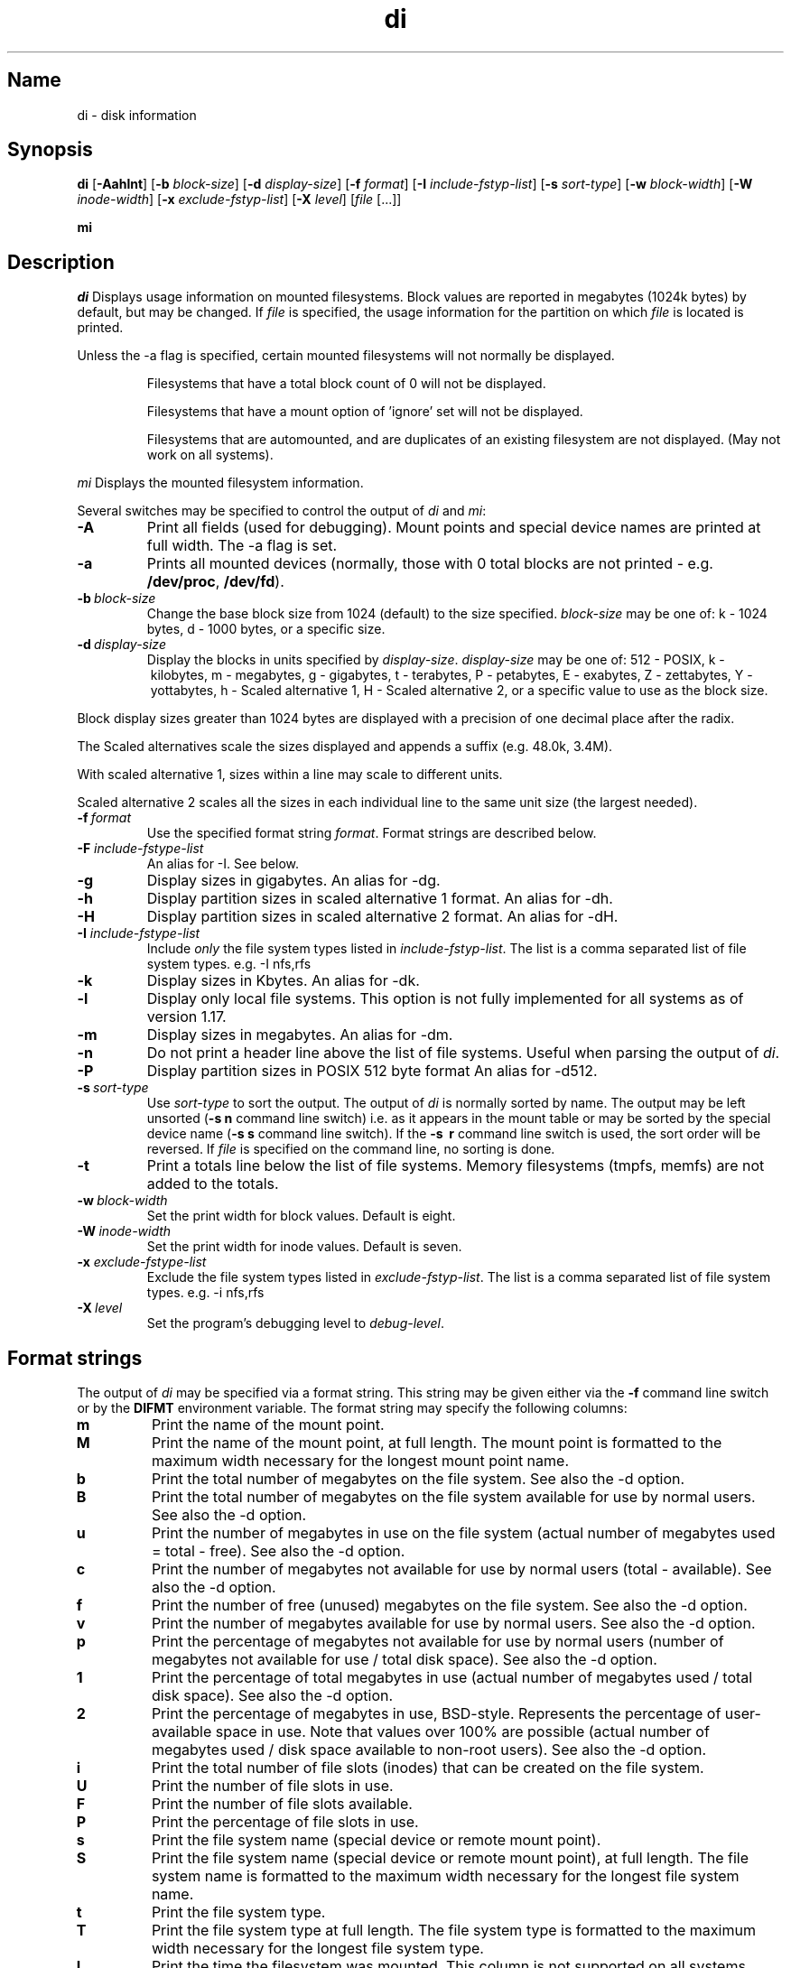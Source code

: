 .\"
.\" $Id$
.\" $Revision$
.\"
.\" di.1
.\"
.\" Copyright 1994-2004 Brad Lanam  Walnut Creek CA USA
.\"
.\" bll@gentoo.com
.\"
.\" for di version 4.0
.\"
.TH di 1 "15 Mar 2004"
.SH Name
di \- disk information
.SH Synopsis
.\" di [-AaghHklmnPt] [-b block-size] [-d display-size] [-f format]
.\" [-I include-fstyp-list] [-s sort-type] [-w block-width]
.\" [-W inode-width] [-x exclude-fstyp-list] [-X level] [file [...]]
.B di
[\fB-Aahlnt\fP] [\fB-b\fP \fIblock-size\fP] [\fB-d\fP \fIdisplay-size\fP]
[\fB-f\fP \fIformat\fP]
[\fB-I\fP \fIinclude-fstyp-list\fP]
[\fB-s\fP \fIsort-type\fP]
[\fB-w\fP \fIblock-width\fP] [\fB-W\fP \fIinode-width\fP]
[\fB-x\fP \fIexclude-fstyp-list\fP] [\fB-X\fP \fIlevel\fP]
[\fIfile\fP [...]]
.PP
.B mi
.SH Description
.NXA "di command" "dumpfs command"
.NXA "di command" "df command"
.NXR "disk" "displaying free space"
.I di
Displays usage information on mounted filesystems.  Block values are
reported in megabytes (1024k bytes) by default, but may be changed.
If \fIfile\fP is specified,
the usage information for the partition on which \fIfile\fP is
located is printed.
.PP
Unless the \-a flag is specified, certain mounted filesystems
will not normally be displayed.
.IP
Filesystems that have a total
block count of 0 will not be displayed.
.IP
Filesystems that have a mount option of 'ignore' set will not
be displayed.
.IP
Filesystems that are automounted, and are duplicates of an
existing filesystem are not displayed.  (May not work on
all systems).
.PP
.I mi
Displays the mounted filesystem information.
.PP
Several switches may be specified to
control the output of
.I di
and
.I mi\fP:
.TP
.B \-A
Print all fields (used for debugging).  Mount points and special
device names are printed at full width.  The \-a flag is set.
.TP
.B \-a
Prints all mounted devices (normally, those with 0 total blocks are not
printed \- e.g. \fB/dev/proc\fP, \fB/dev/fd\fP).
.TP
.B \-b\ \fIblock-size\fP
Change the base block size from 1024 (default) to the size specified.
\fIblock-size\fP may be one of: k\ \-\ 1024 bytes, d\ \-\ 1000 bytes,
or a specific size.
.TP
.B \-d\ \fIdisplay-size\fP
Display the blocks in units specified by \fIdisplay-size\fP.
\fIdisplay-size\fP
may be one of: 512\ \-\ POSIX, k\ \-\ kilobytes,
m\ \-\ megabytes, g\ \-\ gigabytes, t\ \-\ terabytes, P\ \-\ petabytes,
E\ \-\ exabytes, Z\ \-\ zettabytes, Y\ \-\ yottabytes,
h\ \-\ Scaled alternative 1, H\ \-\ Scaled alternative 2,
or a specific value to use as the block size.
.PP
Block display sizes greater than 1024 bytes are displayed with a precision
of one decimal place after the radix.
.PP
The Scaled alternatives scale the sizes displayed and
appends a suffix (e.g. 48.0k, 3.4M).
.PP
With scaled alternative 1, sizes within a
line may scale to different units.
.PP
Scaled alternative 2 scales all the sizes in each individual line
to the same unit size (the largest needed).
.TP
.B \-f\ \fIformat\fP
Use the specified format string \fIformat\fP.  Format strings are
described below.
.TP
.B \-F \fIinclude-fstype-list\fP
An alias for -I.  See below.
.TP
.B \-g
Display sizes in gigabytes.  An alias for \-dg.
.TP
.B \-h
Display partition sizes in scaled alternative 1 format.
An alias for \-dh.
.TP
.B \-H
Display partition sizes in scaled alternative 2 format.
An alias for \-dH.
.TP
.B \-I \fIinclude-fstype-list\fP
Include \fIonly\fP the file system types listed in \fIinclude-fstyp-list\fP.
The list is a comma separated list of file system types.  e.g.
\-I nfs,rfs
.TP
.B \-k
Display sizes in Kbytes.  An alias for \-dk.
.TP
.B \-l
Display only local file systems.  This option is not fully implemented
for all systems as of version 1.17.
.TP
.B \-m
Display sizes in megabytes.  An alias for \-dm.
.TP
.B \-n
Do not print a header line above the list of file systems.  Useful when
parsing the output of \fIdi\fP.
.TP
.B \-P
Display partition sizes in POSIX 512 byte format
An alias for \-d512.
.TP
.B \-s\ \fIsort-type\fP
Use \fIsort-type\fP to sort the output.
The output of \fIdi\fP is normally sorted by name.  The output may
be left unsorted (\fB-s\ n\fP command line switch) i.e. as it appears
in the mount table or may be
sorted by the special device name
(\fB-s\ s\fP command line switch).  If the \fB-s \ r\fP command line
switch is used, the sort order will be reversed.
If \fIfile\fP is specified on the
command line, no sorting is done.
.TP
.B \-t
Print a totals line below the list of file systems.
Memory filesystems (tmpfs, memfs) are not added to the totals.
.TP
.B \-w\ \fIblock-width\fP
Set the print width for block values.  Default is eight.
.TP
.B \-W\ \fIinode-width\fP
Set the print width for inode values.  Default is seven.
.TP
.B \-x \fIexclude-fstype-list\fP
Exclude the file system types listed in \fIexclude-fstyp-list\fP.
The list is a comma separated list of file system types.  e.g.
\-i nfs,rfs
.TP
.B \-X\ \fIlevel\fP
Set the program's debugging level to \fIdebug-level\fP.
.SH Format strings
The output of \fIdi\fP may be specified via a format string.  This
string may be given either via the \fB-f\fP command line switch or by
the \fBDIFMT\fP environment variable.  The format string may specify the
following columns:
.TP
.B m
Print the name of the mount point.
.TP
.B M
Print the name of the mount point, at full length.  The mount point
is formatted to the maximum width necessary for the longest mount
point name.
.TP
.B b
Print the total number of megabytes on the file system.
See also the \-d option.
.TP
.B B
Print the total number of megabytes on the file system
available for use by normal
users.
See also the \-d option.
.TP
.B u
Print the number of megabytes in use on the file system
(actual number of megabytes used = total \- free).
See also the \-d option.
.TP
.B c
Print the number of megabytes not available for use by normal users
(total \- available).
See also the \-d option.
.TP
.B f
Print the number of free (unused) megabytes on the file system.
See also the \-d option.
.TP
.B v
Print the number of megabytes available for use by normal users.
See also the \-d option.
.TP
.B p
Print the percentage of megabytes not available for use by normal users
(number of
megabytes not available for use / total disk space).
See also the \-d option.
.TP
.B 1
Print the percentage of total megabytes in use
(actual number of
megabytes used / total disk space).
See also the \-d option.
.TP
.B 2
Print the percentage of megabytes in use, BSD-style.  Represents the
percentage of user-available space in use.  Note that values over 100%
are possible
(actual number of megabytes used / disk
space available to non-root users).
See also the \-d option.
.TP
.B i
Print the total number of file slots (inodes) that can be created on the file
system.
.TP
.B U
Print the number of file slots in use.
.TP
.B F
Print the number of file slots available.
.TP
.B P
Print the percentage of file slots in use.
.TP
.B s
Print the file system name (special device or remote mount point).
.TP
.B S
Print the file system name (special device or remote mount point),
at full length.
The file system name
is formatted to the maximum width necessary for the longest file system
name.
.TP
.B t
Print the file system type.
.TP
.B T
Print the file system type at full length.  The file system type
is formatted to the maximum width necessary for the longest file system
type.
.TP
.B I
Print the time the filesystem was mounted.  This column is
not supported on all systems.
.TP
.B O
Print the filesystem mount options.
.PP
The default format string for \fIdi\fP is \fBsmbuvpT\fP.
.PP
The default format string for \fImi\fP is \fBMSTIO\fP.
.PP
The format string may also contain any other character not listed
above.  The character will be printed as is.  e.g. \fBdi \-f 'mbuvp|iUFP'\fP
will print the character '|' between the disk usage and the file slot
usage.  The command sequence (Bourne Shell):
.RS
.br
.B di \-f 'mbuvp
.br
.B miUFP'
.br
.RE
will print two lines of data for each filesystem.
.SH Examples
Various \fIdf\fP
equivalent format strings for System V release 4 are:
.PP
.RS
\fI/usr/bin/df \-v\fP     di \-dp \-f msbuf1
.br
\fI/usr/bin/df \-k\fP     di \-dk \-f sbcvpm
.br
\fI/usr/ucb/df\fP        di \-dk \-f sbuv2m
.RE
.PP
If you like your numbers to add up/calculate the percentage
correctly, try one
of the following format strings:
.PP
.RS
.B di \-f SMbuf1T
.br
.B di \-f SMbcvpT
.br
.B di \-f SMBuv2T
.RE
.SH Environment Variables
The DIFMT environment variable may be used to specify the default
display format string.
.PP
The GNU df POSIXLY_CORRECT, and DF_BLOCK_SIZE and the BSD BLOCKSIZE
environment variables are honored.
.SH Note
For filesystems that do not report available blocks (e.g. System V
release 3), the number of available blocks is considered to be the
number of free blocks.
.SH WARNING
Do not replace your system's \fIdf\fP command with this program.  You
will in all likelihood break your installation procedures.
.SH See Also
df(1), fstab(5), getmnt(2), getmntinfo(2), mnttab(4), mount(1M)
statfs(2), statvfs(2)
.SH Bugs
Send bug reports to: di-bugs@gentoo.com
.SH Author
This program is Copyright 1994-2004 by Brad Lanam.
.PP
Brad Lanam, Walnut Creek, CA (bll@gentoo.com)
.PP
http://www.gentoo.com/di/
